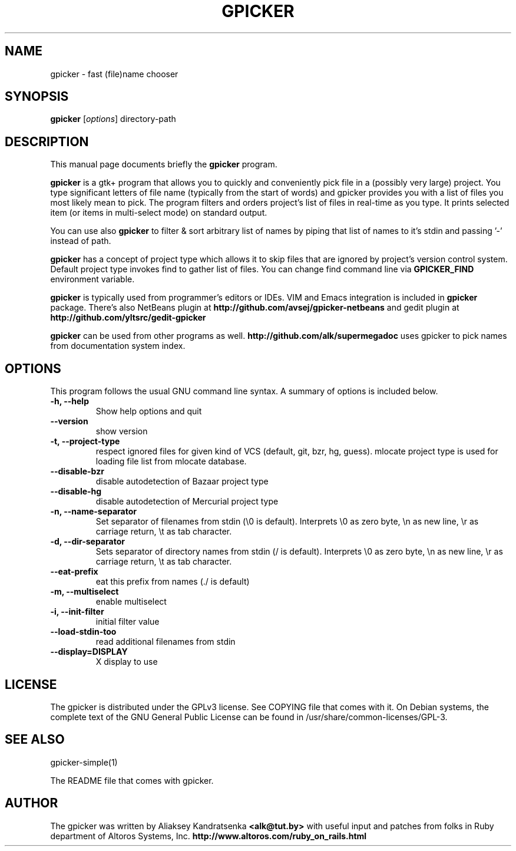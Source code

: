.TH GPICKER 1 "January 2, 2010"
.SH NAME
gpicker \- fast (file)name chooser
.SH SYNOPSIS
.B gpicker
.RI [ options ]
.RI directory-path
.br
.SH DESCRIPTION
This manual page documents briefly the
.B gpicker
program.
.PP
.B gpicker
is a gtk+ program that allows you to quickly and conveniently pick
file in a (possibly very large) project. You type significant letters
of file name (typically from the start of words) and gpicker provides
you with a list of files you most likely mean to pick. The program
filters and orders project's list of files in real-time as you
type. It prints selected item (or items in multi-select mode) on
standard output.
.PP
You can use also
.B gpicker
to filter & sort arbitrary list of names by piping that list of names
to it's stdin and passing '-' instead of path.
.PP
.B gpicker
has a concept of project type which allows it to skip files that are
ignored by project's version control system. Default project type
invokes find to gather list of files. You can change find command line
via
.B GPICKER_FIND
environment variable.
.PP
.B gpicker
is typically used from programmer's editors or IDEs. VIM and Emacs
integration is included in
.B gpicker
package.
There's also NetBeans plugin at
.B http://github.com/avsej/gpicker-netbeans
and gedit plugin at
.B http://github.com/yltsrc/gedit-gpicker
.PP
.B gpicker
can be used from other programs as well.
.B http://github.com/alk/supermegadoc
uses gpicker to pick names from documentation system index.
.br
.SH OPTIONS
This program follows the usual GNU command line syntax. A summary of options
is included below.
.TP
.B \-h, \-\-help
Show help options and quit
.TP
.B \-\-version
show version
.TP
.B \-t, \-\-project\-type
respect ignored files for given kind of VCS (default, git, bzr, hg,
guess). mlocate project type is used for loading file list from mlocate database.
.TP
.B \-\-disable\-bzr
disable autodetection of Bazaar project type
.TP
.B \-\-disable\-hg
disable autodetection of Mercurial project type
.TP
.B \-n, \-\-name\-separator
Set separator of filenames from stdin (\\0 is default).
Interprets \\0 as zero byte, \\n as new line, \\r as carriage return, \\t
as tab character.
.TP
.B \-d, \-\-dir\-separator
Sets separator of directory names from stdin (/ is default).
Interprets \\0 as zero byte, \\n as new line, \\r as carriage return, \\t
as tab character.
.TP
.B \-\-eat\-prefix
eat this prefix from names (./ is default)
.TP
.B \-m, \-\-multiselect
enable multiselect
.TP
.B \-i, \-\-init\-filter
initial filter value
.TP
.B \-\-load\-stdin\-too
read additional filenames from stdin
.TP
.B \-\-display=DISPLAY
X display to use
.br
.SH LICENSE
The gpicker is distributed under the GPLv3 license. See COPYING file
that comes with it. On Debian systems,
the complete text of the GNU General Public License
can be found in /usr/share/common-licenses/GPL-3.
.br
.SH SEE ALSO
gpicker-simple(1)
.PP
The README file that comes with gpicker.
.SH AUTHOR
The gpicker was written by Aliaksey Kandratsenka
.B <alk@tut.by>
with useful input and patches from folks in Ruby department of Altoros
Systems, Inc.
.B http://www.altoros.com/ruby_on_rails.html
.br
